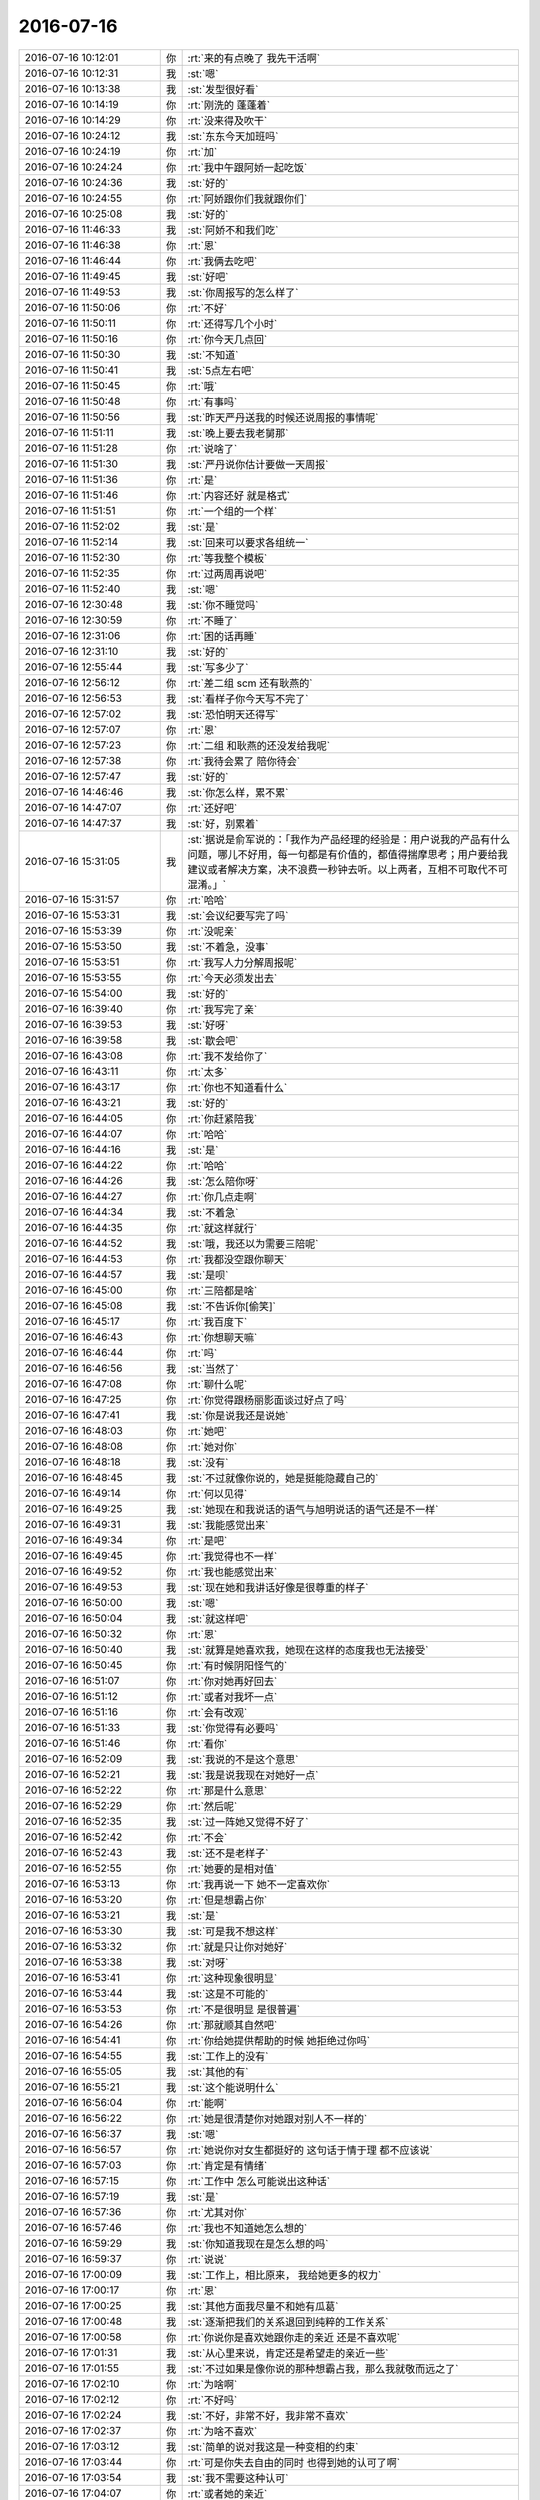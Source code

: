 2016-07-16
-------------

.. list-table::
   :widths: 25, 1, 60

   * - 2016-07-16 10:12:01
     - 你
     - :rt:`来的有点晚了 我先干活啊`
   * - 2016-07-16 10:12:31
     - 我
     - :st:`嗯`
   * - 2016-07-16 10:13:38
     - 我
     - :st:`发型很好看`
   * - 2016-07-16 10:14:19
     - 你
     - :rt:`刚洗的 蓬蓬着`
   * - 2016-07-16 10:14:29
     - 你
     - :rt:`没来得及吹干`
   * - 2016-07-16 10:24:12
     - 我
     - :st:`东东今天加班吗`
   * - 2016-07-16 10:24:19
     - 你
     - :rt:`加`
   * - 2016-07-16 10:24:24
     - 你
     - :rt:`我中午跟阿娇一起吃饭`
   * - 2016-07-16 10:24:36
     - 我
     - :st:`好的`
   * - 2016-07-16 10:24:55
     - 你
     - :rt:`阿娇跟你们我就跟你们`
   * - 2016-07-16 10:25:08
     - 我
     - :st:`好的`
   * - 2016-07-16 11:46:33
     - 我
     - :st:`阿娇不和我们吃`
   * - 2016-07-16 11:46:38
     - 你
     - :rt:`恩`
   * - 2016-07-16 11:46:44
     - 你
     - :rt:`我俩去吃吧`
   * - 2016-07-16 11:49:45
     - 我
     - :st:`好吧`
   * - 2016-07-16 11:49:53
     - 我
     - :st:`你周报写的怎么样了`
   * - 2016-07-16 11:50:06
     - 你
     - :rt:`不好`
   * - 2016-07-16 11:50:11
     - 你
     - :rt:`还得写几个小时`
   * - 2016-07-16 11:50:16
     - 你
     - :rt:`你今天几点回`
   * - 2016-07-16 11:50:30
     - 我
     - :st:`不知道`
   * - 2016-07-16 11:50:41
     - 我
     - :st:`5点左右吧`
   * - 2016-07-16 11:50:45
     - 你
     - :rt:`哦`
   * - 2016-07-16 11:50:48
     - 你
     - :rt:`有事吗`
   * - 2016-07-16 11:50:56
     - 我
     - :st:`昨天严丹送我的时候还说周报的事情呢`
   * - 2016-07-16 11:51:11
     - 我
     - :st:`晚上要去我老舅那`
   * - 2016-07-16 11:51:28
     - 你
     - :rt:`说啥了`
   * - 2016-07-16 11:51:30
     - 我
     - :st:`严丹说你估计要做一天周报`
   * - 2016-07-16 11:51:36
     - 你
     - :rt:`是`
   * - 2016-07-16 11:51:46
     - 你
     - :rt:`内容还好 就是格式`
   * - 2016-07-16 11:51:51
     - 你
     - :rt:`一个组的一个样`
   * - 2016-07-16 11:52:02
     - 我
     - :st:`是`
   * - 2016-07-16 11:52:14
     - 我
     - :st:`回来可以要求各组统一`
   * - 2016-07-16 11:52:30
     - 你
     - :rt:`等我整个模板`
   * - 2016-07-16 11:52:35
     - 你
     - :rt:`过两周再说吧`
   * - 2016-07-16 11:52:40
     - 我
     - :st:`嗯`
   * - 2016-07-16 12:30:48
     - 我
     - :st:`你不睡觉吗`
   * - 2016-07-16 12:30:59
     - 你
     - :rt:`不睡了`
   * - 2016-07-16 12:31:06
     - 你
     - :rt:`困的话再睡`
   * - 2016-07-16 12:31:10
     - 我
     - :st:`好的`
   * - 2016-07-16 12:55:44
     - 我
     - :st:`写多少了`
   * - 2016-07-16 12:56:12
     - 你
     - :rt:`差二组 scm 还有耿燕的`
   * - 2016-07-16 12:56:53
     - 我
     - :st:`看样子你今天写不完了`
   * - 2016-07-16 12:57:02
     - 我
     - :st:`恐怕明天还得写`
   * - 2016-07-16 12:57:07
     - 你
     - :rt:`恩`
   * - 2016-07-16 12:57:23
     - 你
     - :rt:`二组 和耿燕的还没发给我呢`
   * - 2016-07-16 12:57:38
     - 你
     - :rt:`我待会累了 陪你待会`
   * - 2016-07-16 12:57:47
     - 我
     - :st:`好的`
   * - 2016-07-16 14:46:46
     - 我
     - :st:`你怎么样，累不累`
   * - 2016-07-16 14:47:07
     - 你
     - :rt:`还好吧`
   * - 2016-07-16 14:47:37
     - 我
     - :st:`好，别累着`
   * - 2016-07-16 15:31:05
     - 我
     - :st:`据说是俞军说的：「我作为产品经理的经验是：用户说我的产品有什么问题，哪儿不好用，每一句都是有价值的，都值得揣摩思考；用户要给我建议或者解决方案，决不浪费一秒钟去听。以上两者，互相不可取代不可混淆。」`
   * - 2016-07-16 15:31:57
     - 你
     - :rt:`哈哈`
   * - 2016-07-16 15:53:31
     - 我
     - :st:`会议纪要写完了吗`
   * - 2016-07-16 15:53:39
     - 你
     - :rt:`没呢亲`
   * - 2016-07-16 15:53:50
     - 我
     - :st:`不着急，没事`
   * - 2016-07-16 15:53:51
     - 你
     - :rt:`我写人力分解周报呢`
   * - 2016-07-16 15:53:55
     - 你
     - :rt:`今天必须发出去`
   * - 2016-07-16 15:54:00
     - 我
     - :st:`好的`
   * - 2016-07-16 16:39:40
     - 你
     - :rt:`我写完了亲`
   * - 2016-07-16 16:39:53
     - 我
     - :st:`好呀`
   * - 2016-07-16 16:39:58
     - 我
     - :st:`歇会吧`
   * - 2016-07-16 16:43:08
     - 你
     - :rt:`我不发给你了`
   * - 2016-07-16 16:43:11
     - 你
     - :rt:`太多`
   * - 2016-07-16 16:43:17
     - 你
     - :rt:`你也不知道看什么`
   * - 2016-07-16 16:43:21
     - 我
     - :st:`好的`
   * - 2016-07-16 16:44:05
     - 你
     - :rt:`你赶紧陪我`
   * - 2016-07-16 16:44:07
     - 你
     - :rt:`哈哈`
   * - 2016-07-16 16:44:16
     - 我
     - :st:`是`
   * - 2016-07-16 16:44:22
     - 你
     - :rt:`哈哈`
   * - 2016-07-16 16:44:26
     - 我
     - :st:`怎么陪你呀`
   * - 2016-07-16 16:44:27
     - 你
     - :rt:`你几点走啊`
   * - 2016-07-16 16:44:34
     - 我
     - :st:`不着急`
   * - 2016-07-16 16:44:35
     - 你
     - :rt:`就这样就行`
   * - 2016-07-16 16:44:52
     - 我
     - :st:`哦，我还以为需要三陪呢`
   * - 2016-07-16 16:44:53
     - 你
     - :rt:`我都没空跟你聊天`
   * - 2016-07-16 16:44:57
     - 我
     - :st:`是呗`
   * - 2016-07-16 16:45:00
     - 你
     - :rt:`三陪都是啥`
   * - 2016-07-16 16:45:08
     - 我
     - :st:`不告诉你[偷笑]`
   * - 2016-07-16 16:45:17
     - 你
     - :rt:`我百度下`
   * - 2016-07-16 16:46:43
     - 你
     - :rt:`你想聊天嘛`
   * - 2016-07-16 16:46:44
     - 你
     - :rt:`吗`
   * - 2016-07-16 16:46:56
     - 我
     - :st:`当然了`
   * - 2016-07-16 16:47:08
     - 你
     - :rt:`聊什么呢`
   * - 2016-07-16 16:47:25
     - 你
     - :rt:`你觉得跟杨丽影面谈过好点了吗`
   * - 2016-07-16 16:47:41
     - 我
     - :st:`你是说我还是说她`
   * - 2016-07-16 16:48:03
     - 你
     - :rt:`她吧`
   * - 2016-07-16 16:48:08
     - 你
     - :rt:`她对你`
   * - 2016-07-16 16:48:18
     - 我
     - :st:`没有`
   * - 2016-07-16 16:48:45
     - 我
     - :st:`不过就像你说的，她是挺能隐藏自己的`
   * - 2016-07-16 16:49:14
     - 你
     - :rt:`何以见得`
   * - 2016-07-16 16:49:25
     - 我
     - :st:`她现在和我说话的语气与旭明说话的语气还是不一样`
   * - 2016-07-16 16:49:31
     - 我
     - :st:`我能感觉出来`
   * - 2016-07-16 16:49:34
     - 你
     - :rt:`是吧`
   * - 2016-07-16 16:49:45
     - 你
     - :rt:`我觉得也不一样`
   * - 2016-07-16 16:49:52
     - 你
     - :rt:`我也能感觉出来`
   * - 2016-07-16 16:49:53
     - 我
     - :st:`现在她和我讲话好像是很尊重的样子`
   * - 2016-07-16 16:50:00
     - 我
     - :st:`嗯`
   * - 2016-07-16 16:50:04
     - 我
     - :st:`就这样吧`
   * - 2016-07-16 16:50:32
     - 你
     - :rt:`恩`
   * - 2016-07-16 16:50:40
     - 我
     - :st:`就算是她喜欢我，她现在这样的态度我也无法接受`
   * - 2016-07-16 16:50:45
     - 你
     - :rt:`有时候阴阳怪气的`
   * - 2016-07-16 16:51:07
     - 你
     - :rt:`你对她再好回去`
   * - 2016-07-16 16:51:12
     - 你
     - :rt:`或者对我坏一点`
   * - 2016-07-16 16:51:16
     - 你
     - :rt:`会有改观`
   * - 2016-07-16 16:51:33
     - 我
     - :st:`你觉得有必要吗`
   * - 2016-07-16 16:51:46
     - 你
     - :rt:`看你`
   * - 2016-07-16 16:52:09
     - 我
     - :st:`我说的不是这个意思`
   * - 2016-07-16 16:52:21
     - 我
     - :st:`我是说我现在对她好一点`
   * - 2016-07-16 16:52:22
     - 你
     - :rt:`那是什么意思`
   * - 2016-07-16 16:52:29
     - 你
     - :rt:`然后呢`
   * - 2016-07-16 16:52:35
     - 我
     - :st:`过一阵她又觉得不好了`
   * - 2016-07-16 16:52:42
     - 你
     - :rt:`不会`
   * - 2016-07-16 16:52:43
     - 我
     - :st:`还不是老样子`
   * - 2016-07-16 16:52:55
     - 你
     - :rt:`她要的是相对值`
   * - 2016-07-16 16:53:13
     - 你
     - :rt:`我再说一下  她不一定喜欢你`
   * - 2016-07-16 16:53:20
     - 你
     - :rt:`但是想霸占你`
   * - 2016-07-16 16:53:21
     - 我
     - :st:`是`
   * - 2016-07-16 16:53:30
     - 我
     - :st:`可是我不想这样`
   * - 2016-07-16 16:53:32
     - 你
     - :rt:`就是只让你对她好`
   * - 2016-07-16 16:53:38
     - 我
     - :st:`对呀`
   * - 2016-07-16 16:53:41
     - 你
     - :rt:`这种现象很明显`
   * - 2016-07-16 16:53:44
     - 我
     - :st:`这是不可能的`
   * - 2016-07-16 16:53:53
     - 你
     - :rt:`不是很明显 是很普遍`
   * - 2016-07-16 16:54:26
     - 你
     - :rt:`那就顺其自然吧`
   * - 2016-07-16 16:54:41
     - 你
     - :rt:`你给她提供帮助的时候 她拒绝过你吗`
   * - 2016-07-16 16:54:55
     - 我
     - :st:`工作上的没有`
   * - 2016-07-16 16:55:05
     - 我
     - :st:`其他的有`
   * - 2016-07-16 16:55:21
     - 我
     - :st:`这个能说明什么`
   * - 2016-07-16 16:56:04
     - 你
     - :rt:`能啊`
   * - 2016-07-16 16:56:22
     - 你
     - :rt:`她是很清楚你对她跟对别人不一样的`
   * - 2016-07-16 16:56:37
     - 我
     - :st:`嗯`
   * - 2016-07-16 16:56:57
     - 你
     - :rt:`她说你对女生都挺好的 这句话于情于理 都不应该说`
   * - 2016-07-16 16:57:03
     - 你
     - :rt:`肯定是有情绪`
   * - 2016-07-16 16:57:15
     - 你
     - :rt:`工作中 怎么可能说出这种话`
   * - 2016-07-16 16:57:19
     - 我
     - :st:`是`
   * - 2016-07-16 16:57:36
     - 你
     - :rt:`尤其对你`
   * - 2016-07-16 16:57:46
     - 你
     - :rt:`我也不知道她怎么想的`
   * - 2016-07-16 16:59:29
     - 我
     - :st:`你知道我现在是怎么想的吗`
   * - 2016-07-16 16:59:37
     - 你
     - :rt:`说说`
   * - 2016-07-16 17:00:09
     - 我
     - :st:`工作上，相比原来， 我给她更多的权力`
   * - 2016-07-16 17:00:17
     - 你
     - :rt:`恩`
   * - 2016-07-16 17:00:25
     - 我
     - :st:`其他方面我尽量不和她有瓜葛`
   * - 2016-07-16 17:00:48
     - 我
     - :st:`逐渐把我们的关系退回到纯粹的工作关系`
   * - 2016-07-16 17:00:58
     - 你
     - :rt:`你说你是喜欢她跟你走的亲近 还是不喜欢呢`
   * - 2016-07-16 17:01:31
     - 我
     - :st:`从心里来说，肯定还是希望走的亲近一些`
   * - 2016-07-16 17:01:55
     - 我
     - :st:`不过如果是像你说的那种想霸占我，那么我就敬而远之了`
   * - 2016-07-16 17:02:10
     - 你
     - :rt:`为啥啊`
   * - 2016-07-16 17:02:12
     - 你
     - :rt:`不好吗`
   * - 2016-07-16 17:02:24
     - 我
     - :st:`不好，非常不好，我非常不喜欢`
   * - 2016-07-16 17:02:37
     - 你
     - :rt:`为啥不喜欢`
   * - 2016-07-16 17:03:12
     - 我
     - :st:`简单的说对我这是一种变相的约束`
   * - 2016-07-16 17:03:44
     - 你
     - :rt:`可是你失去自由的同时 也得到她的认可了啊`
   * - 2016-07-16 17:03:54
     - 我
     - :st:`我不需要这种认可`
   * - 2016-07-16 17:04:07
     - 你
     - :rt:`或者她的亲近`
   * - 2016-07-16 17:04:11
     - 你
     - :rt:`你失去的并不多`
   * - 2016-07-16 17:04:21
     - 我
     - :st:`你看咱俩之间，你对我也是一种认可`
   * - 2016-07-16 17:04:29
     - 你
     - :rt:`恩`
   * - 2016-07-16 17:04:46
     - 我
     - :st:`我失去的是一种自由`
   * - 2016-07-16 17:05:06
     - 你
     - :rt:`接着说`
   * - 2016-07-16 17:05:28
     - 我
     - :st:`这种自由只能付出给我最喜欢最亲近的人`
   * - 2016-07-16 17:05:38
     - 我
     - :st:`不可能给任何人的`
   * - 2016-07-16 17:05:51
     - 我
     - :st:`现在她还没有到这种程度`
   * - 2016-07-16 17:06:10
     - 你
     - :rt:`没准你对她付出对我这么多 收获的更多`
   * - 2016-07-16 17:07:08
     - 我
     - :st:`不见得`
   * - 2016-07-16 17:07:19
     - 我
     - :st:`我从你这收获的非常多`
   * - 2016-07-16 17:07:31
     - 我
     - :st:`而且预期我还能收获更过`
   * - 2016-07-16 17:07:39
     - 我
     - :st:`从她那我能收获什么呢`
   * - 2016-07-16 17:07:46
     - 你
     - :rt:`我不知道`
   * - 2016-07-16 17:08:00
     - 我
     - :st:`或者说她现在能给我的对我有什么价值呢`
   * - 2016-07-16 17:08:04
     - 你
     - :rt:`我就是给你说下 你需要付出的 和可能收获的`
   * - 2016-07-16 17:08:26
     - 你
     - :rt:`那她现在这样你已经感觉到不舒服了`
   * - 2016-07-16 17:08:36
     - 我
     - :st:`如果你想听，我就给你分析一下吧`
   * - 2016-07-16 17:09:20
     - 你
     - :rt:`好啊`
   * - 2016-07-16 17:09:22
     - 你
     - :rt:`分析吧`
   * - 2016-07-16 17:10:00
     - 我
     - :st:`首先她和你不一样的地方对我来说重要的有两点`
   * - 2016-07-16 17:10:12
     - 你
     - :rt:`恩`
   * - 2016-07-16 17:10:19
     - 我
     - :st:`一、她比你善于隐藏。因此很多事情是需要我去猜的`
   * - 2016-07-16 17:10:38
     - 我
     - :st:`这对于我来说是一件不舒服的事情`
   * - 2016-07-16 17:10:58
     - 我
     - :st:`二、她对别人没有你对别人那么信任`
   * - 2016-07-16 17:11:00
     - 你
     - :rt:`你接着说 我在听`
   * - 2016-07-16 17:11:11
     - 我
     - :st:`或者说她从来都不信任别人`
   * - 2016-07-16 17:11:15
     - 我
     - :st:`包括我在内`
   * - 2016-07-16 17:11:53
     - 你
     - :rt:`我不明白 工作中她不是应该只信任你吗`
   * - 2016-07-16 17:12:11
     - 我
     - :st:`不是`
   * - 2016-07-16 17:12:37
     - 我
     - :st:`这么说吧，我的技术是非常好，很多时候她也是信任我的`
   * - 2016-07-16 17:12:50
     - 我
     - :st:`但是这最多只限于技术层面`
   * - 2016-07-16 17:13:26
     - 我
     - :st:`其他事情她是不信任我的`
   * - 2016-07-16 17:13:40
     - 你
     - :rt:`比如`
   * - 2016-07-16 17:13:44
     - 我
     - :st:`特别是涉及到感情方面`
   * - 2016-07-16 17:14:04
     - 我
     - :st:`就像这次面谈，其实整个面谈过程她都不信任我`
   * - 2016-07-16 17:14:26
     - 你
     - :rt:`然后都没有说实话是吗`
   * - 2016-07-16 17:14:42
     - 我
     - :st:`如果真的信任我她可以直接和我谈我和你的关系，如果她关心的是这个的话`
   * - 2016-07-16 17:15:03
     - 我
     - :st:`对呀，所有的话都是绕着的，要人去猜`
   * - 2016-07-16 17:15:21
     - 我
     - :st:`你看咱俩直接说话从来都是直来直去的`
   * - 2016-07-16 17:15:35
     - 你
     - :rt:`对啊`
   * - 2016-07-16 17:15:40
     - 我
     - :st:`因为咱俩非常信任`
   * - 2016-07-16 17:15:54
     - 你
     - :rt:`你觉得她是真心帮你打理你们组吗`
   * - 2016-07-16 17:16:01
     - 我
     - :st:`我和她就没有这种感觉，说话就是绕着`
   * - 2016-07-16 17:16:17
     - 我
     - :st:`是不是真心我不在乎，我关注的是结果`
   * - 2016-07-16 17:16:30
     - 我
     - :st:`如果我发现有什么问题，我还是有能力止损的`
   * - 2016-07-16 17:16:58
     - 你
     - :rt:`可是他如果不是真心的 怎么能认真呢`
   * - 2016-07-16 17:17:05
     - 你
     - :rt:`不认真怎么能管好呢`
   * - 2016-07-16 17:17:44
     - 我
     - :st:`哈哈，这就是你的一个盲点了`
   * - 2016-07-16 17:17:55
     - 你
     - :rt:`是吧`
   * - 2016-07-16 17:18:02
     - 我
     - :st:`因为管好对她自身是有利的`
   * - 2016-07-16 17:18:07
     - 你
     - :rt:`我就是很蠢`
   * - 2016-07-16 17:18:13
     - 我
     - :st:`她能从中得利`
   * - 2016-07-16 17:18:30
     - 我
     - :st:`你不蠢，我不喜欢你这么说，即使是开玩笑`
   * - 2016-07-16 17:18:51
     - 你
     - :rt:`他能从中得利是什么意思`
   * - 2016-07-16 17:18:59
     - 我
     - :st:`简单一点说，就是她可以提高自己在组里的位置`
   * - 2016-07-16 17:19:08
     - 你
     - :rt:`就是她可以管可以不管`
   * - 2016-07-16 17:19:17
     - 我
     - :st:`不是`
   * - 2016-07-16 17:19:30
     - 你
     - :rt:`等会`
   * - 2016-07-16 17:19:41
     - 我
     - :st:`按照年龄，她是没有能力做到这个位置的`
   * - 2016-07-16 17:19:46
     - 你
     - :rt:`是`
   * - 2016-07-16 17:19:55
     - 我
     - :st:`论资排辈怎么也轮不到她`
   * - 2016-07-16 17:39:48
     - 我
     - :st:`能聊天吗`
   * - 2016-07-16 17:39:52
     - 你
     - :rt:`聊`
   * - 2016-07-16 17:40:11
     - 我
     - :st:`我刚才突然想到一件事`
   * - 2016-07-16 17:40:26
     - 你
     - :rt:`什么事`
   * - 2016-07-16 17:40:49
     - 我
     - :st:`刚才杨丽莹和我说季业的问题的时候`
   * - 2016-07-16 17:41:02
     - 我
     - :st:`她是一种洋洋得意的神情`
   * - 2016-07-16 17:41:09
     - 你
     - :rt:`那怎么了`
   * - 2016-07-16 17:41:15
     - 我
     - :st:`我就突然想到了虚荣心`
   * - 2016-07-16 17:41:26
     - 你
     - :rt:`什么意思`
   * - 2016-07-16 17:41:29
     - 你
     - :rt:`你多说点`
   * - 2016-07-16 17:41:38
     - 我
     - :st:`那是一种虚荣心被满足的神情`
   * - 2016-07-16 17:41:41
     - 你
     - :rt:`你说他霸占你是因为她的虚荣心吗`
   * - 2016-07-16 17:41:49
     - 我
     - :st:`不是`
   * - 2016-07-16 17:41:57
     - 我
     - :st:`我是说她得利的事情`
   * - 2016-07-16 17:42:07
     - 我
     - :st:`是接着刚才的话题`
   * - 2016-07-16 17:44:00
     - 我
     - :st:`我现在让她管事，她可以提高自己在组里的位置，还可以满足她自己的虚荣心`
   * - 2016-07-16 17:44:12
     - 我
     - :st:`应该还有一些其他的`
   * - 2016-07-16 17:44:21
     - 我
     - :st:`我现在想不到`
   * - 2016-07-16 17:44:37
     - 我
     - :st:`我只是从她自身的利益出发去分析的`
   * - 2016-07-16 17:44:38
     - 你
     - :rt:`然后呢`
   * - 2016-07-16 17:44:48
     - 你
     - :rt:`他虚荣心得到满足了`
   * - 2016-07-16 17:44:51
     - 你
     - :rt:`然后呢`
   * - 2016-07-16 17:44:52
     - 我
     - :st:`所以她现在应该还是想管好的`
   * - 2016-07-16 17:45:03
     - 你
     - :rt:`haha`
   * - 2016-07-16 17:45:04
     - 我
     - :st:`因为这符合她自己的利益`
   * - 2016-07-16 17:45:24
     - 你
     - :rt:`那可能就是想管好呢 自己的利益是顺便得到的`
   * - 2016-07-16 17:45:25
     - 我
     - :st:`我比较擅长从利益的角度分析，不擅长从感情的角度分析`
   * - 2016-07-16 17:46:04
     - 我
     - :st:`也有可能，我关注的是她能管好就行`
   * - 2016-07-16 17:46:40
     - 我
     - :st:`算了，不说她了。反正我是已不变应万变`
   * - 2016-07-16 17:46:45
     - 你
     - :rt:`恩`
   * - 2016-07-16 17:46:48
     - 你
     - :rt:`好吧`
   * - 2016-07-16 17:47:18
     - 我
     - :st:`说实话，感情的事情真的是说不清`
   * - 2016-07-16 17:47:25
     - 你
     - :rt:`是`
   * - 2016-07-16 17:47:41
     - 你
     - :rt:`我就不是从利益角度出发分析的`
   * - 2016-07-16 17:48:13
     - 我
     - :st:`当初也没有想到会和你这么好`
   * - 2016-07-16 17:48:26
     - 你
     - :rt:`恩`
   * - 2016-07-16 17:48:32
     - 你
     - :rt:`人跟人都是不一样的`
   * - 2016-07-16 17:48:58
     - 我
     - :st:`我好像更喜欢和你这样的在一起`
   * - 2016-07-16 17:49:16
     - 你
     - :rt:`是因为我比较真诚吧`
   * - 2016-07-16 17:49:23
     - 你
     - :rt:`这样不会很累`
   * - 2016-07-16 17:49:27
     - 你
     - :rt:`不用猜`
   * - 2016-07-16 17:49:28
     - 我
     - :st:`是`
   * - 2016-07-16 17:49:56
     - 我
     - :st:`嗯`
   * - 2016-07-16 17:50:03
     - 我
     - :st:`你几点走呀`
   * - 2016-07-16 17:50:13
     - 你
     - :rt:`这个破东西太欺负人了`
   * - 2016-07-16 17:50:50
     - 我
     - :st:`是`
   * - 2016-07-16 17:51:00
     - 我
     - :st:`你还是试试outlook吧`
   * - 2016-07-16 17:51:10
     - 你
     - :rt:`我再看看`
   * - 2016-07-16 18:08:14
     - 我
     - :st:`亲 几点走呀`
   * - 2016-07-16 18:08:23
     - 你
     - :rt:`wodenghui`
   * - 2016-07-16 18:08:35
     - 我
     - :st:`哦`